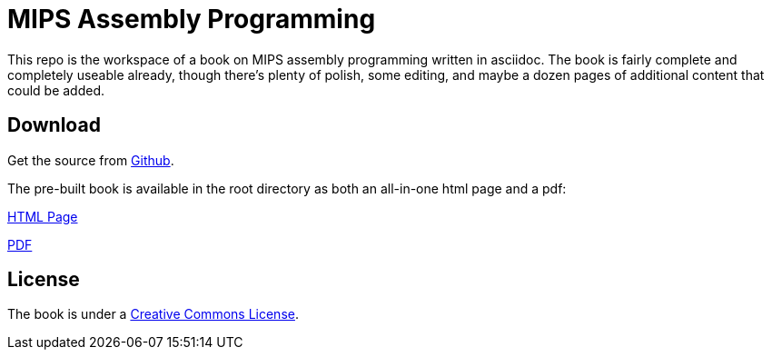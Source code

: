= MIPS Assembly Programming

This repo is the workspace of a book on MIPS assembly programming written
in asciidoc.  The book is fairly complete and completely useable already,
though there's plenty of polish, some editing, and maybe a dozen pages
of additional content that could be added.


== Download
Get the source from https://github.com/rswinkle/mips_book[Github].


The pre-built book is available in the root directory as both an all-in-one
html page and a pdf:

https://raw.githubusercontent.com/rswinkle/mips_book/master/mips_book.html[HTML Page]

https://raw.githubusercontent.com/rswinkle/mips_book/master/mips_book.pdf[PDF]


== License

The book is under a https://creativecommons.org/licenses/by-nc-sa/3.0/[Creative Commons License].



